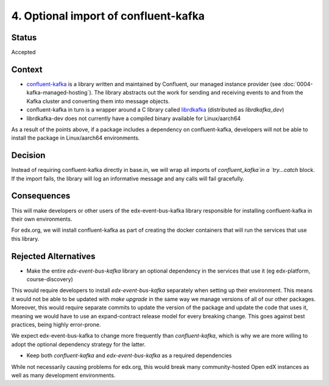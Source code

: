 4. Optional import of confluent-kafka
====================================

Status
------

Accepted

Context
-------

* `confluent-kafka`_ is a library written and maintained by Confluent, our managed instance provider (see :doc:`0004-kafka-managed-hosting`). The library abstracts out the work for sending and receiving events to and from the Kafka cluster and converting them into message objects.
* confluent-kafka in turn is a wrapper around a C library called `librdkafka`_ (distributed as `librdkafka_dev`)
* librdkafka-dev does not currently have a compiled binary available for Linux/aarch64

As a result of the points above, if a package includes a dependency on confluent-kafka, developers will not be able to install the package in Linux/aarch64 environments.

.. _confluent-kafka: https://github.com/confluentinc/confluent-kafka-python
.. _librdkafka: https://github.com/edenhill/librdkafka

Decision
--------

Instead of requiring confluent-kafka directly in base.in, we will wrap all imports of `confluent_kafka`in a `try...catch` block. If the import fails, the library will log an informative message and any calls will fail gracefully.

Consequences
------------
This will make developers or other users of the edx-event-bus-kafka library responsible for installing confluent-kafka in their own environments.

For edx.org, we will install confluent-kafka as part of creating the docker containers that will run the services
that use this library.

Rejected Alternatives
---------------------
* Make the entire `edx-event-bus-kafka` library an optional dependency in the services that use it (eg edx-platform, course-discovery)

This would require developers to install `edx-event-bus-kafka` separately when setting up their environment. This means it would not be able to be updated with `make upgrade` in the same way we manage versions of all of our other packages. Moreover, this would require separate commits to update the version of the package and update the code that uses it, meaning we would have to use an expand-contract release model for every breaking change. This goes against best practices, being highly error-prone.

We expect edx-event-bus-kafka to change more frequently than `confluent-kafka`, which is why we are more willing to adopt the optional dependency strategy for the latter.

* Keep both `confluent-kafka` and `edx-event-bus-kafka` as a required dependencies

While not necessarily causing problems for edx.org, this would break many community-hosted Open edX instances as well as many development environments.
